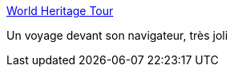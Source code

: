 :jbake-type: post
:jbake-status: published
:jbake-title: World Heritage Tour
:jbake-tags: art,gallerie,multimedia,image,visualisation,_mois_déc.,_année_2006
:jbake-date: 2006-12-21
:jbake-depth: ../
:jbake-uri: shaarli/1166708483000.adoc
:jbake-source: https://nicolas-delsaux.hd.free.fr/Shaarli?searchterm=http%3A%2F%2Fwww.world-heritage-tour.org%2F&searchtags=art+gallerie+multimedia+image+visualisation+_mois_d%C3%A9c.+_ann%C3%A9e_2006
:jbake-style: shaarli

http://www.world-heritage-tour.org/[World Heritage Tour]

Un voyage devant son navigateur, très joli
